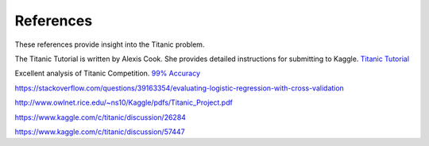 References
==========

These references provide insight into the Titanic problem.

The Titanic Tutorial is written by Alexis Cook. She
provides detailed instructions for submitting to Kaggle.
`Titanic Tutorial <https://www.kaggle.com/alexisbcook/titanic-tutorial>`_


Excellent analysis of Titanic Competition.
`99% Accuracy <https://www.kaggle.com/ldfreeman3/a-data-science-framework-to-achieve-99-accuracy/notebook>`_

https://stackoverflow.com/questions/39163354/evaluating-logistic-regression-with-cross-validation

http://www.owlnet.rice.edu/~ns10/Kaggle/pdfs/Titanic_Project.pdf

https://www.kaggle.com/c/titanic/discussion/26284

https://www.kaggle.com/c/titanic/discussion/57447


